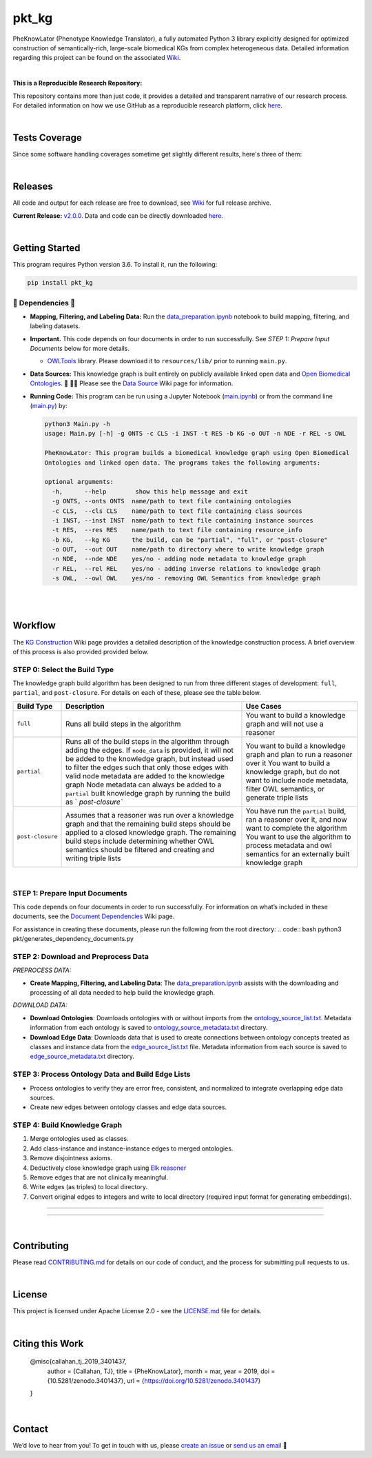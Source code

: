 pkt_kg
=========================================================================================

|travis| |sonar_quality| |sonar_maintainability| |codacy|
|code_climate_maintainability| |pip| |downloads|


PheKnowLator (Phenotype Knowledge Translator), a fully automated Python 3 library explicitly designed for optimized construction of semantically-rich, large-scale biomedical KGs from complex heterogeneous data. Detailed information regarding this project can be found on the associated `Wiki`_. 

|DOI|

|

**This is a Reproducible Research Repository:** 

This repository contains more than just code, it provides a detailed and transparent narrative of our research process. For detailed information on how we use GitHub as a reproducible research platform, click `here`_.

|ABRA| 
    
|

Tests Coverage
----------------------------------------------
Since some software handling coverages sometime get slightly different results, here's three of them:

|coveralls| |sonar_coverage| |code_climate_coverage|

|

Releases
----------------------------------------------

All code and output for each release are free to download, see `Wiki <https://github.com/callahantiff/PheKnowLator/wiki>`__ for full release archive.

**Current Release:** `v2.0.0`_. Data and code can be directly downloaded `here <https://github.com/callahantiff/PheKnowLator/wiki/v2.0.0#generated-output>`__.

|

Getting Started
----------------------------------------------

This program requires Python version 3.6. To install it, run the following:

.. code:: shell

    pip install pkt_kg


🛑 Dependencies 🛑
~~~~~~~~~~~~~~~~~~~~

* **Mapping, Filtering, and Labeling Data:** Run the `data_preparation.ipynb`_ notebook to build mapping, filtering, and labeling datasets.


* **Important.** This code depends on four documents in order to run successfully. See *STEP 1: Prepare Input Documents* below for more details.

  * `OWLTools`_ library. Please download it to ``resources/lib/`` prior to running ``main.py``.


* **Data Sources:** This knowledge graph is built entirely on publicly available linked open data and `Open Biomedical Ontologies`_.  🙏 🙇‍♀ Please see the `Data Source`_ Wiki page for information.


* **Running Code:** This program can be run using a Jupyter Notebook (`main.ipynb`_) or from the command line (`main.py`_) by:

  .. code:: bash
  

     python3 Main.py -h
     usage: Main.py [-h] -g ONTS -c CLS -i INST -t RES -b KG -o OUT -n NDE -r REL -s OWL

     PheKnowLator: This program builds a biomedical knowledge graph using Open Biomedical
     Ontologies and linked open data. The programs takes the following arguments:
  
     optional arguments:
       -h,      --help        show this help message and exit
       -g ONTS, --onts ONTS  name/path to text file containing ontologies
       -c CLS,  --cls CLS    name/path to text file containing class sources
       -i INST, --inst INST  name/path to text file containing instance sources
       -t RES,  --res RES    name/path to text file containing resource_info
       -b KG,   --kg KG      the build, can be "partial", "full", or "post-closure"
       -o OUT,  --out OUT    name/path to directory where to write knowledge graph
       -n NDE,  --nde NDE    yes/no - adding node metadata to knowledge graph
       -r REL,  --rel REL    yes/no - adding inverse relations to knowledge graph
       -s OWL,  --owl OWL    yes/no - removing OWL Semantics from knowledge graph
  
|
|

Workflow
--------------

The `KG Construction`_ Wiki page provides a detailed description of the knowledge construction process. A brief overview of this process is also provided provided below.


STEP 0: Select the Build Type
~~~~~~~~~~~~~~~~~~~~~~~~~~~~~~

The knowledge graph build algorithm has been designed to run from three different stages of development:
``full``, ``partial``, and ``post-closure``. For details on each of these, please see the table below.

+-----------------------------------+-----------------+-----------------+
| Build Type                        | Description     | Use Cases       |
+===================================+=================+=================+
| ``full``                          | Runs all build  | You want to     |
|                                   | steps in the    | build a         |
|                                   | algorithm       | knowledge graph |
|                                   |                 | and will not    |
|                                   |                 | use a reasoner  |
+-----------------------------------+-----------------+-----------------+
| ``partial``                       | Runs all of the | You want to     |
|                                   | build steps in  | build a         |
|                                   | the algorithm   | knowledge graph |
|                                   | through adding  | and plan to run |
|                                   | the edges. If   | a reasoner over |
|                                   | ``node_data``   | it You want to  |
|                                   | is provided, it | build a         |
|                                   | will not be     | knowledge       |
|                                   | added to the    | graph, but do   |
|                                   | knowledge       | not want to     |
|                                   | graph, but      | include node    |
|                                   | instead used to | metadata,       |
|                                   | filter the      | filter OWL      |
|                                   | edges such that | semantics, or   |
|                                   | only those      | generate triple |
|                                   | edges with      | lists           |
|                                   | valid node      |                 |
|                                   | metadata are    |                 |
|                                   | added to the    |                 |
|                                   | knowledge graph |                 |
|                                   | Node metadata   |                 |
|                                   | can always be   |                 |
|                                   | added to a      |                 |
|                                   | ``partial``     |                 |
|                                   | built knowledge |                 |
|                                   | graph by        |                 |
|                                   | running the     |                 |
|                                   | build as        |                 |
|                                   | `               |                 |
|                                   | `post-closure`` |                 |
+-----------------------------------+-----------------+-----------------+
| ``post-closure``                  | Assumes that a  | You have run    |
|                                   | reasoner was    | the ``partial`` |
|                                   | run over a      | build, ran a    |
|                                   | knowledge graph | reasoner over   |
|                                   | and that the    | it, and now     |
|                                   | remaining build | want to         |
|                                   | steps should be | complete the    |
|                                   | applied to a    | algorithm You   |
|                                   | closed          | want to use the |
|                                   | knowledge       | algorithm to    |
|                                   | graph. The      | process         |
|                                   | remaining build | metadata and    |
|                                   | steps include   | owl semantics   |
|                                   | determining     | for an          |
|                                   | whether OWL     | externally      |
|                                   | semantics       | built knowledge |
|                                   | should be       | graph           |
|                                   | filtered and    |                 |
|                                   | creating and    |                 |
|                                   | writing triple  |                 |
|                                   | lists           |                 |
+-----------------------------------+-----------------+-----------------+

|

STEP 1: Prepare Input Documents
~~~~~~~~~~~~~~~~~~~~~~~~~~~~~~

This code depends on four documents in order to run successfully. For information on what’s included in these documents, see the `Document Dependencies`_ Wiki page.

For assistance in creating these documents, please run the following from the root directory:
.. code:: bash
python3 pkt/generates_dependency_documents.py


STEP 2: Download and Preprocess Data
~~~~~~~~~~~~~~~~~~~~~~~~~~~~~~

*PREPROCESS DATA:*  

* **Create Mapping, Filtering, and Labeling Data**: The `data_preparation.ipynb`_ assists with the downloading and processing of all data needed to help build the knowledge graph.

*DOWNLOAD DATA:* 

* **Download Ontologies**: Downloads ontologies with or without imports from the `ontology_source_list.txt`_. Metadata information from each ontology is saved to `ontology_source_metadata.txt`_ directory.  

* **Download Edge Data**: Downloads data that is used to create connections between ontology concepts treated as classes and instance data from the `edge_source_list.txt`_ file. Metadata information from each source is saved to `edge_source_metadata.txt`_ directory.


STEP 3: Process Ontology Data and Build Edge Lists  
~~~~~~~~~~~~~~~~~~~~~~~~~~~~~~~~~~~~~~~~~~~~~~~~~~~~~

* Process ontologies to verify they are error free, consistent, and normalized to integrate overlapping edge data sources.  

* Create new edges between ontology classes and edge data sources.


STEP 4: Build Knowledge Graph
~~~~~~~~~~~~~~~~~~~~~~~~~~~~~

1. Merge ontologies used as classes.
2. Add class-instance and instance-instance edges to merged ontologies.
3. Remove disjointness axioms.  
4. Deductively close knowledge graph using `Elk reasoner`_  
5. Remove edges that are not clinically meaningful.  
6. Write edges (as triples) to local directory.  
7. Convert original edges to integers and write to local directory (required input format for generating embeddings).

--------------

--------------

|

Contributing
------------

Please read `CONTRIBUTING.md`_ for details on our code of conduct, and the process for submitting pull requests to us.

|

License
--------------

This project is licensed under Apache License 2.0 - see the `LICENSE.md`_ file for details.

|

Citing this Work
--------------

..

   @misc{callahan_tj_2019_3401437,
     author       = {Callahan, TJ},
     title        = {PheKnowLator},
     month        = mar,
     year         = 2019,
     doi          = {10.5281/zenodo.3401437},
     url          = {https://doi.org/10.5281/zenodo.3401437}
   }

|

Contact
--------------

We’d love to hear from you! To get in touch with us, please `create an issue`_ or `send us an email`_ 💌



.. _Wiki: https://github.com/callahantiff/PheKnowLater/wiki

.. _here: https://github.com/callahantiff/Abra-Collaboratory/wiki/Using-GitHub-as-a-Reproducible-Research-Platform

.. _v2.0.0: https://github.com/callahantiff/PheKnowLator/wiki/v2.0.0

.. _data_preparation.ipynb: https://github.com/callahantiff/PheKnowLator/blob/master/Data_Preparation.ipynb

.. _OWLTools: https://github.com/owlcollab/owltools

.. _n1-standard1: https://cloud.google.com/compute/vm-instance-pricing#n1_predefined

.. _`Open Biomedical Ontologies`: http://obofoundry.org/

.. _`Data Source`: https://github.com/callahantiff/PheKnowLator/wiki/Data-Sources

.. _main.ipynb: https://github.com/callahantiff/pheknowlator/blob/master/main.ipynb

.. _main.py: https://github.com/callahantiff/pheknowlator/blob/master/main.py

.. _`KG Construction`: https://github.com/callahantiff/PheKnowLator/wiki/KG-Construction

.. _`Document Dependencies`: https://github.com/callahantiff/PheKnowLator/wiki/Dependencies

.. _`data_preparation.ipynb`: https://github.com/callahantiff/PheKnowLator/blob/master/Data_Preparation.ipynb

.. _`ontology_source_list.txt`: https://github.com/callahantiff/PheKnowLator/blob/master/resources/ontology_source_list.txt

.. _`ontology_source_metadata.txt`: https://github.com/callahantiff/PheKnowLator/blob/master/resources/ontologies/ontology_source_metadata.txt

.. _`edge_source_list.txt`: https://github.com/callahantiff/PheKnowLator/blob/master/resources/edge_source_list.txt

.. _`edge_source_metadata.txt`: https://github.com/callahantiff/PheKnowLator/blob/master/resources/edge_data/edge_source_metadata.txt

.. _`Elk reasoner`: https://www.cs.ox.ac.uk/isg/tools/ELK/

.. _CONTRIBUTING.md: https://github.com/callahantiff/pheknowlator/blob/master/CONTRIBUTING.md

.. _LICENSE.md: https://github.com/callahantiff/pheknowlator/blob/master/LICENSE

.. _`create an issue`: https://github.com/callahantiff/PheKnowLator/issues/new/choose

.. _`send us an email`: https://mail.google.com/mail/u/0/?view=cm&fs=1&tf=1&to=callahantiff@gmail.com

   
.. |DOI| image:: https://zenodo.org/badge/DOI/10.5281/34014365.svg
   :target: https://doi.org/10.5281/34014365
   
.. |ABRA| image:: https://img.shields.io/badge/ReproducibleResearch-AbraCollaboratory-magenta.svg
   :target: https://github.com/callahantiff/Abra-Collaboratory   

.. |travis| image:: https://travis-ci.org/callahantiff/PheKnowLator.png
   :target: https://travis-ci.org/callahantiff/PheKnowLator
   :alt: Travis CI build

.. |sonar_quality| image:: https://sonarcloud.io/api/project_badges/measure?project=callahantiff_PheKnowLator&metric=alert_status
    :target: https://sonarcloud.io/dashboard/index/callahantiff_PheKnowLator
    :alt: SonarCloud Quality

.. |sonar_maintainability| image:: https://sonarcloud.io/api/project_badges/measure?project=callahantiff_PheKnowLator&metric=sqale_rating
    :target: https://sonarcloud.io/dashboard/index/callahantiff_PheKnowLator
    :alt: SonarCloud Maintainability

.. |sonar_coverage| image:: https://sonarcloud.io/api/project_badges/measure?project=callahantiff_PheKnowLator&metric=coverage
    :target: https://sonarcloud.io/dashboard/index/callahantiff_PheKnowLator
    :alt: SonarCloud Coverage

.. |coveralls| image:: https://coveralls.io/repos/github/callahantiff/PheKnowLator/badge.svg?branch=master
    :target: https://coveralls.io/github/callahantiff/PheKnowLator?branch=master
    :alt: Coveralls Coverage

.. |pip| image:: https://badge.fury.io/py/pkt_kg.svg
    :target: https://badge.fury.io/py/pkt_kg
    :alt: Pypi project

.. |downloads| image:: https://pepy.tech/badge/pkt_kg
    :target: https://pepy.tech/badge/pkt_kg
    :alt: Pypi total project downloads

.. |codacy| image:: https://api.codacy.com/project/badge/Grade/2cfa4ef5f9b6498da56afea0f5dadeed
    :target: https://www.codacy.com/manual/callahantiff/PheKnowLator?utm_source=github.com&amp;utm_medium=referral&amp;utm_content=callahantiff/PheKnowLator&amp;utm_campaign=Badge_Grade
    :alt: Codacy Maintainability

.. |code_climate_maintainability| image:: https://api.codeclimate.com/v1/badges/29b7199d02f90c80130d/maintainability
    :target: https://codeclimate.com/github/callahantiff/PheKnowLator/maintainability
    :alt: Maintainability

.. |code_climate_coverage| image:: https://api.codeclimate.com/v1/badges/29b7199d02f90c80130d/test_coverage
    :target: https://codeclimate.com/github/callahantiff/PheKnowLator/test_coverage
    :alt: Code Climate Coverate
